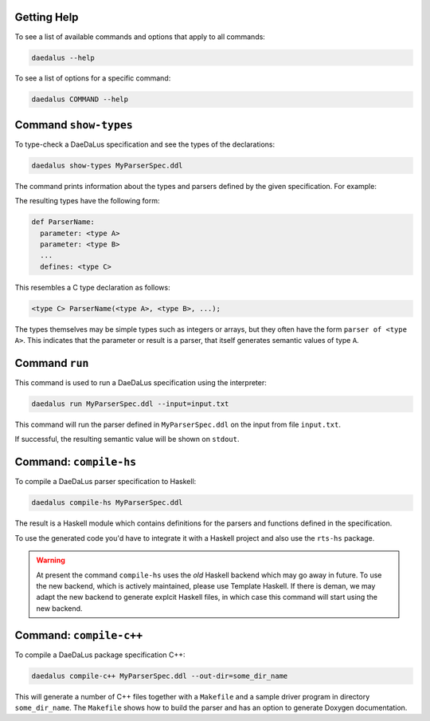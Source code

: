 Getting Help
============

To see a list of available commands and options that apply to all commands:

.. code-block:: bash

  daedalus --help

To see a list of options for a specific command:

.. code-block:: bash

  daedalus COMMAND --help


Command ``show-types``
======================

To type-check a DaeDaLus specification and see the types of the declarations:

.. code-block:: bash

  daedalus show-types MyParserSpec.ddl

The command prints information about the types and parsers defined by
the given specification.  For example:

.. code-block:: none
  :caption: Sample output for ``show-types``

  Types
  ======

  def List a =
    union
      nil: {}
      cons: NonEmptyList a

  def NonEmptyList a =
    struct
      head: a
      tail: List a


  Parsers and Semantic Values
  ===========================

  def List:
    for any type a:
    parameter: parser of a
    defines: parser of List a

  def NonEmptyList:
    for any type a:
    parameter: parser of a
    defines: parser of NonEmptyList a

  def Main:
    defines: parser of List (uint 8)



The resulting types have the following form: 

.. code-block:: DaeDaLus

  def ParserName:
    parameter: <type A>
    parameter: <type B>
    ...
    defines: <type C>

This resembles a C type declaration as follows:

.. code-block:: C

  <type C> ParserName(<type A>, <type B>, ...); 

The types themselves may be simple types such as integers or arrays, but they
often have the form ``parser of <type A>``. This indicates that the parameter or
result is a parser, that itself generates semantic values of type ``A``. 

Command ``run``
===============

This command is used to run a DaeDaLus specification using the interpreter:

.. code-block:: bash

  daedalus run MyParserSpec.ddl --input=input.txt

This command will run the parser defined in ``MyParserSpec.ddl`` on the
input from file ``input.txt``.

If successful, the resulting semantic value will be shown on ``stdout``.

.. data:: --input=FILE

  Specifies that the input for the parser should be read from the given file.
  If no ``--input`` is specified, then the interpreter will run with
  an empty input.

.. data:: --entry=[MODULE.]NAME

  Specifies which parser defined by the specification should be executed.
  If no ``--entry`` is specified, then the interpreter will
  run the parser called ``Main``.

  The entry parser should have a fixed type (i.e., it should not be
  polymorphic) and it should not have any parameters, implicit or explicit.

.. data:: --json

  Show the parsed semantic valus using a JSON based format.

.. data:: --html

  Show the parsed semantic value rendered as HTML.


Command: ``compile-hs``
=======================

To compile a DaeDaLus parser specification to Haskell:

.. code-block:: bash

  daedalus compile-hs MyParserSpec.ddl

The result is a Haskell module which contains definitions for the
parsers and functions defined in the specification.

To use the generated code you'd have to integrate it with a Haskell
project and also use the ``rts-hs`` package.

.. warning::

  At present the command ``compile-hs`` uses the *old* Haskell backend which
  may go away in future.  To use the new backend, which is actively
  maintained, please use Template Haskell.   If there is deman, we may adapt
  the new backend to generate explcit Haskell files, in which case this
  command will start using the new backend.



Command: ``compile-c++``
========================

To compile a DaeDaLus package specification C++:

.. code-block:: bash

  daedalus compile-c++ MyParserSpec.ddl --out-dir=some_dir_name

This will generate a number of C++ files together with a ``Makefile`` and
a sample driver program in directory ``some_dir_name``.
The ``Makefile`` shows how to build the parser and has an option to
generate Doxygen documentation.

